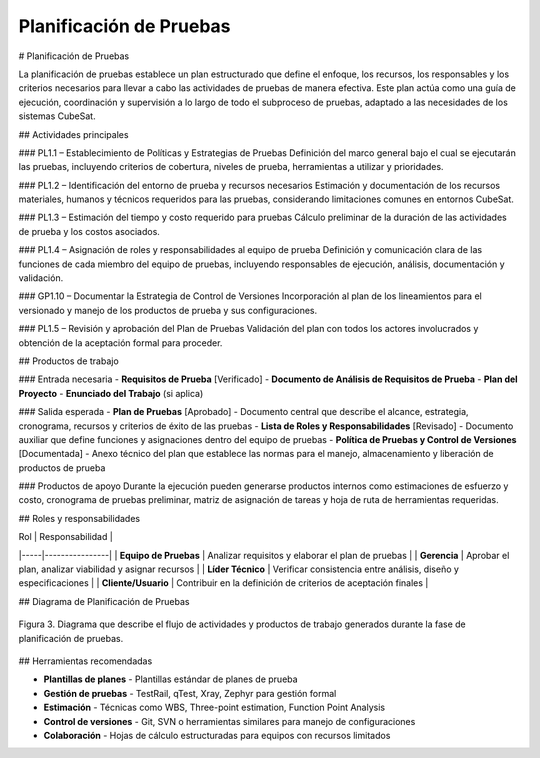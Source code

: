 Planificación de Pruebas
========================

# Planificación de Pruebas

La planificación de pruebas establece un plan estructurado que define el enfoque, los recursos, los responsables y los criterios necesarios para llevar a cabo las actividades de pruebas de manera efectiva. Este plan actúa como una guía de ejecución, coordinación y supervisión a lo largo de todo el subproceso de pruebas, adaptado a las necesidades de los sistemas CubeSat.

## Actividades principales

### PL1.1 – Establecimiento de Políticas y Estrategias de Pruebas
Definición del marco general bajo el cual se ejecutarán las pruebas, incluyendo criterios de cobertura, niveles de prueba, herramientas a utilizar y prioridades.

### PL1.2 – Identificación del entorno de prueba y recursos necesarios
Estimación y documentación de los recursos materiales, humanos y técnicos requeridos para las pruebas, considerando limitaciones comunes en entornos CubeSat.

### PL1.3 – Estimación del tiempo y costo requerido para pruebas
Cálculo preliminar de la duración de las actividades de prueba y los costos asociados.

### PL1.4 – Asignación de roles y responsabilidades al equipo de prueba
Definición y comunicación clara de las funciones de cada miembro del equipo de pruebas, incluyendo responsables de ejecución, análisis, documentación y validación.

### GP1.10 – Documentar la Estrategia de Control de Versiones
Incorporación al plan de los lineamientos para el versionado y manejo de los productos de prueba y sus configuraciones.

### PL1.5 – Revisión y aprobación del Plan de Pruebas
Validación del plan con todos los actores involucrados y obtención de la aceptación formal para proceder.

## Productos de trabajo

### Entrada necesaria
- **Requisitos de Prueba** [Verificado]
- **Documento de Análisis de Requisitos de Prueba**
- **Plan del Proyecto**
- **Enunciado del Trabajo** (si aplica)

### Salida esperada
- **Plan de Pruebas** [Aprobado] - Documento central que describe el alcance, estrategia, cronograma, recursos y criterios de éxito de las pruebas
- **Lista de Roles y Responsabilidades** [Revisado] - Documento auxiliar que define funciones y asignaciones dentro del equipo de pruebas
- **Política de Pruebas y Control de Versiones** [Documentada] - Anexo técnico del plan que establece las normas para el manejo, almacenamiento y liberación de productos de prueba

### Productos de apoyo
Durante la ejecución pueden generarse productos internos como estimaciones de esfuerzo y costo, cronograma de pruebas preliminar, matriz de asignación de tareas y hoja de ruta de herramientas requeridas.

## Roles y responsabilidades

| Rol | Responsabilidad |
|-----|----------------|
| **Equipo de Pruebas** | Analizar requisitos y elaborar el plan de pruebas |
| **Gerencia** | Aprobar el plan, analizar viabilidad y asignar recursos |
| **Líder Técnico** | Verificar consistencia entre análisis, diseño y especificaciones |
| **Cliente/Usuario** | Contribuir en la definición de criterios de aceptación finales |

## Diagrama de Planificación de Pruebas

.. figure:: _static/images/Guia_P2.png
   :alt: Diagrama de planificación de pruebas
   :width: 100%
   :align: center

   Figura 3. Diagrama que describe el flujo de actividades y productos de trabajo generados durante la fase de planificación de pruebas.

## Herramientas recomendadas

- **Plantillas de planes** - Plantillas estándar de planes de prueba
- **Gestión de pruebas** - TestRail, qTest, Xray, Zephyr para gestión formal
- **Estimación** - Técnicas como WBS, Three-point estimation, Function Point Analysis
- **Control de versiones** - Git, SVN o herramientas similares para manejo de configuraciones
- **Colaboración** - Hojas de cálculo estructuradas para equipos con recursos limitados